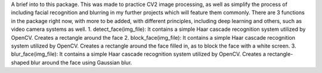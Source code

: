 A brief into to this package. This was made to practice CV2 image
processing, as well as simplify the process of including facial
recognition and blurring in my further projects which will feature them
commonly. There are 3 functions in the package right now, with more to
be added, with different principles, including deep learning and others,
such as video camera systems as well. 1. detect_face(img_file): It
contains a simple Haar cascade recognition system utilized by OpenCV.
Creates a rectangle around the face 2. block_face(img_file): It contains
a simple Haar cascade recognition system utilized by OpenCV. Creates a
rectangle around the face filled in, as to block the face with a white
screen. 3. blur_face(img_file): It contains a simple Haar cascade
recognition system utilized by OpenCV. Creates a rectangle-shaped blur
around the face using Gaussian blur.
